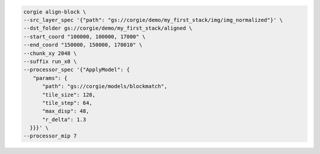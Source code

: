 .. code-block:: bash 

   corgie align-block \
   --src_layer_spec '{"path": "gs://corgie/demo/my_first_stack/img/img_normalized"}' \
   --dst_folder gs://corgie/demo/my_first_stack/aligned \
   --start_coord "100000, 100000, 17000" \
   --end_coord "150000, 150000, 170010" \
   --chunk_xy 2048 \
   --suffix run_x0 \
   --processor_spec '{"ApplyModel": {
      "params": {
         "path": "gs://corgie/models/blockmatch",
         "tile_size": 128,
         "tile_step": 64,
         "max_disp": 48,
         "r_delta": 1.3
     }}}' \
   --processor_mip 7 


